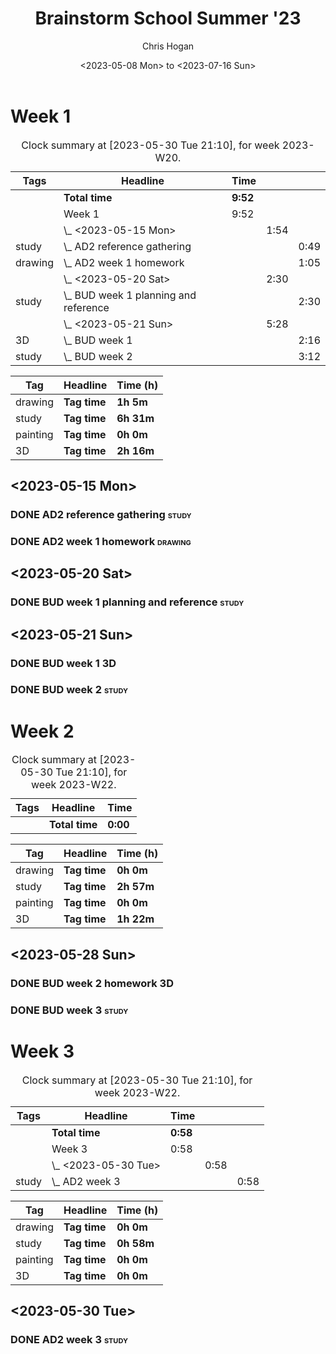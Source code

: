 #+TITLE: Brainstorm School Summer '23
#+AUTHOR: Chris Hogan
#+DATE: <2023-05-08 Mon> to <2023-07-16 Sun>
#+STARTUP: nologdone
#+STARTUP: overview

* Week 1
#+BEGIN: clocktable :scope subtree :maxlevel 6 :block 2023-W20 :tags t
#+CAPTION: Clock summary at [2023-05-30 Tue 21:10], for week 2023-W20.
| Tags    | Headline                                | Time   |      |      |
|---------+-----------------------------------------+--------+------+------|
|         | *Total time*                            | *9:52* |      |      |
|---------+-----------------------------------------+--------+------+------|
|         | Week 1                                  | 9:52   |      |      |
|         | \_  <2023-05-15 Mon>                    |        | 1:54 |      |
| study   | \_    AD2 reference gathering           |        |      | 0:49 |
| drawing | \_    AD2 week 1 homework               |        |      | 1:05 |
|         | \_  <2023-05-20 Sat>                    |        | 2:30 |      |
| study   | \_    BUD week 1 planning and reference |        |      | 2:30 |
|         | \_  <2023-05-21 Sun>                    |        | 5:28 |      |
| 3D      | \_    BUD week 1                        |        |      | 2:16 |
| study   | \_    BUD week 2                        |        |      | 3:12 |
#+END:

#+BEGIN: clocktable-by-tag :maxlevel 6 :match ("drawing" "study" "painting" "3D")
| Tag      | Headline   | Time (h) |
|----------+------------+----------|
| drawing  | *Tag time* | *1h 5m*  |
|----------+------------+----------|
| study    | *Tag time* | *6h 31m* |
|----------+------------+----------|
| painting | *Tag time* | *0h 0m*  |
|----------+------------+----------|
| 3D       | *Tag time* | *2h 16m* |

#+END:

** <2023-05-15 Mon>
*** DONE AD2 reference gathering                                      :study:
:LOGBOOK:
CLOCK: [2023-05-15 Mon 10:25]--[2023-05-15 Mon 10:51] =>  0:26
CLOCK: [2023-05-15 Mon 09:53]--[2023-05-15 Mon 10:16] =>  0:23
:END:
*** DONE AD2 week 1 homework                                        :drawing:
:LOGBOOK:
CLOCK: [2023-05-15 Mon 11:01]--[2023-05-15 Mon 12:06] =>  1:05
:END:
** <2023-05-20 Sat>
*** DONE BUD week 1 planning and reference                            :study:
:LOGBOOK:
CLOCK: [2023-05-20 Sat 19:00]--[2023-05-20 Sat 20:00] =>  1:00
CLOCK: [2023-05-20 Sat 17:00]--[2023-05-20 Sat 18:30] =>  1:30
:END:
** <2023-05-21 Sun>
*** DONE BUD week 1                                                      :3D:
:LOGBOOK:
CLOCK: [2023-05-21 Sun 09:17]--[2023-05-21 Sun 10:09] =>  0:52
CLOCK: [2023-05-21 Sun 07:13]--[2023-05-21 Sun 08:37] =>  1:24
:END:
*** DONE BUD week 2                                                   :study:
:LOGBOOK:
CLOCK: [2023-05-21 Sun 11:58]--[2023-05-21 Sun 15:10] =>  3:12
:END:
* Week 2
#+BEGIN: clocktable :scope subtree :maxlevel 6 :block 2023-W22 :tags t
#+CAPTION: Clock summary at [2023-05-30 Tue 21:10], for week 2023-W22.
| Tags | Headline     | Time   |
|------+--------------+--------|
|      | *Total time* | *0:00* |
#+END:

#+BEGIN: clocktable-by-tag :maxlevel 6 :match ("drawing" "study" "painting" "3D")
| Tag      | Headline   | Time (h) |
|----------+------------+----------|
| drawing  | *Tag time* | *0h 0m*  |
|----------+------------+----------|
| study    | *Tag time* | *2h 57m* |
|----------+------------+----------|
| painting | *Tag time* | *0h 0m*  |
|----------+------------+----------|
| 3D       | *Tag time* | *1h 22m* |

#+END:
** <2023-05-28 Sun>
*** DONE BUD week 2 homework                                             :3D:
:LOGBOOK:
CLOCK: [2023-05-28 Sun 07:15]--[2023-05-28 Sun 08:37] =>  1:22
:END:
*** DONE BUD week 3                                                   :study:
:LOGBOOK:
CLOCK: [2023-05-28 Sun 12:00]--[2023-05-28 Sun 14:57] =>  2:57
:END:
* Week 3
#+BEGIN: clocktable :scope subtree :maxlevel 6 :block 2023-W22 :tags t
#+CAPTION: Clock summary at [2023-05-30 Tue 21:10], for week 2023-W22.
| Tags  | Headline             | Time   |      |      |
|-------+----------------------+--------+------+------|
|       | *Total time*         | *0:58* |      |      |
|-------+----------------------+--------+------+------|
|       | Week 3               | 0:58   |      |      |
|       | \_  <2023-05-30 Tue> |        | 0:58 |      |
| study | \_    AD2 week 3     |        |      | 0:58 |
#+END:

#+BEGIN: clocktable-by-tag :maxlevel 6 :match ("drawing" "study" "painting" "3D")
| Tag      | Headline   | Time (h) |
|----------+------------+----------|
| drawing  | *Tag time* | *0h 0m*  |
|----------+------------+----------|
| study    | *Tag time* | *0h 58m* |
|----------+------------+----------|
| painting | *Tag time* | *0h 0m*  |
|----------+------------+----------|
| 3D       | *Tag time* | *0h 0m*  |

#+END:

** <2023-05-30 Tue>
*** DONE AD2 week 3                                                   :study:
:LOGBOOK:
CLOCK: [2023-05-30 Tue 13:13]--[2023-05-30 Tue 14:11] =>  0:58
:END:

